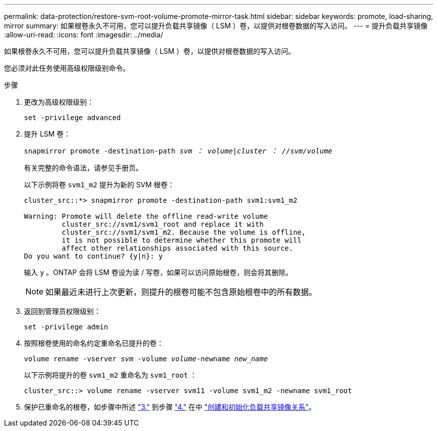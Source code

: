 ---
permalink: data-protection/restore-svm-root-volume-promote-mirror-task.html 
sidebar: sidebar 
keywords: promote, load-sharing, mirror 
summary: 如果根卷永久不可用，您可以提升负载共享镜像（ LSM ）卷，以提供对根卷数据的写入访问。 
---
= 提升负载共享镜像
:allow-uri-read: 
:icons: font
:imagesdir: ../media/


[role="lead"]
如果根卷永久不可用，您可以提升负载共享镜像（ LSM ）卷，以提供对根卷数据的写入访问。

您必须对此任务使用高级权限级别命令。

.步骤
. 更改为高级权限级别：
+
`set -privilege advanced`

. 提升 LSM 卷：
+
`snapmirror promote -destination-path _svm ： volume_|_cluster ： //svm/volume_`

+
有关完整的命令语法，请参见手册页。

+
以下示例将卷 `svm1_m2` 提升为新的 SVM 根卷：

+
[listing]
----
cluster_src::*> snapmirror promote -destination-path svm1:svm1_m2

Warning: Promote will delete the offline read-write volume
         cluster_src://svm1/svm1_root and replace it with
         cluster_src://svm1/svm1_m2. Because the volume is offline,
         it is not possible to determine whether this promote will
         affect other relationships associated with this source.
Do you want to continue? {y|n}: y
----
+
输入 `y` 。ONTAP 会将 LSM 卷设为读 / 写卷，如果可以访问原始根卷，则会将其删除。

+
[NOTE]
====
如果最近未进行上次更新，则提升的根卷可能不包含原始根卷中的所有数据。

====
. 返回到管理员权限级别：
+
`set -privilege admin`

. 按照根卷使用的命名约定重命名已提升的卷：
+
`volume rename -vserver _svm_ -volume _volume_-newname _new_name_`

+
以下示例将提升的卷 `svm1_m2` 重命名为 `svm1_root` ：

+
[listing]
----
cluster_src::> volume rename -vserver svm11 -volume svm1_m2 -newname svm1_root
----
. 保护已重命名的根卷，如步骤中所述 link:create-load-sharing-mirror-task.html#steps["3."] 到步骤 link:create-load-sharing-mirror-task.html#steps["4."] 在中 link:create-load-sharing-mirror-task.html["创建和初始化负载共享镜像关系"]。

